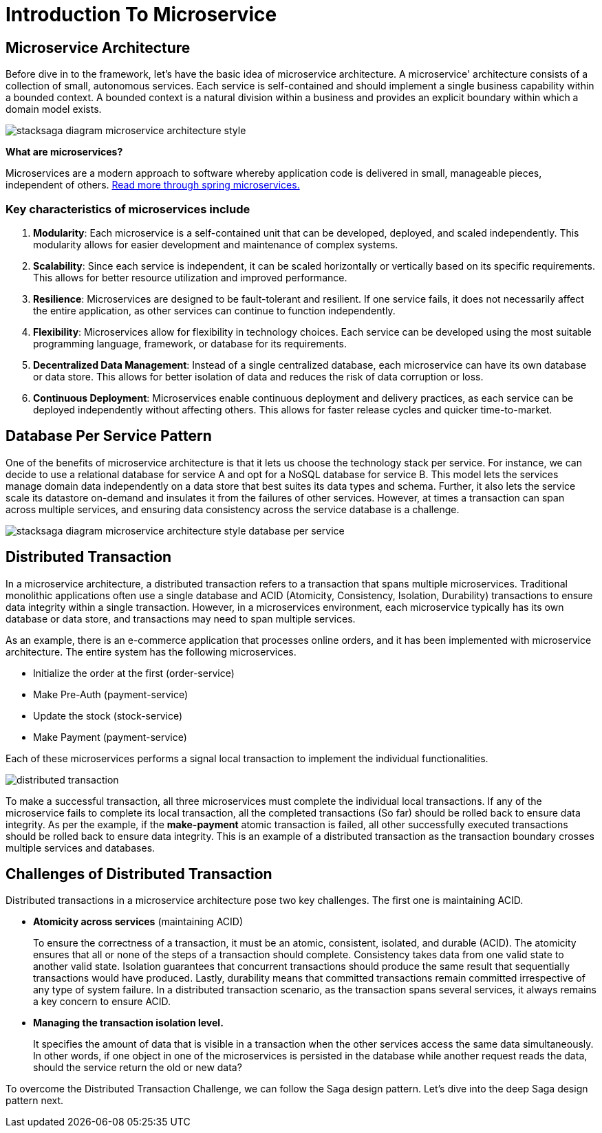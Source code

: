 = Introduction To Microservice


== Microservice Architecture

Before dive in to the framework, let's have the basic idea of microservice architecture.
A microservice' architecture consists of a collection of small, autonomous services.
Each service is self-contained and should implement a single business capability within a bounded context.
A bounded context is a natural division within a business and provides an explicit boundary within which a domain model exists.

image:stacksaga-diagram-Microservice-architecture-style.drawio.svg[alt="stacksaga diagram  microservice architecture style"]

*What are microservices?*

Microservices are a modern approach to software whereby application code is delivered in small, manageable pieces, independent of others.
https://spring.io/microservices[Read more through spring microservices.]

=== Key characteristics of microservices include

[arabic]
. *Modularity*: Each microservice is a self-contained unit that can be developed, deployed, and scaled independently.
This modularity allows for easier development and maintenance of complex systems.
. *Scalability*: Since each service is independent, it can be scaled horizontally or vertically based on its specific requirements.
This allows for better resource utilization and improved performance.
. *Resilience*: Microservices are designed to be fault-tolerant and resilient.
If one service fails, it does not necessarily affect the entire application, as other services can continue to function independently.
. *Flexibility*: Microservices allow for flexibility in technology choices.
Each service can be developed using the most suitable programming language, framework, or database for its requirements.
. *Decentralized Data Management*: Instead of a single centralized database, each microservice can have its own database or data store.
This allows for better isolation of data and reduces the risk of data corruption or loss.
. *Continuous Deployment*: Microservices enable continuous deployment and delivery practices, as each service can be deployed independently without affecting others.
This allows for faster release cycles and quicker time-to-market.

== Database Per Service Pattern

One of the benefits of microservice architecture is that it lets us choose the technology stack per service.
For instance, we can decide to use a relational database for service A and opt for a NoSQL database for service B. This model lets the services manage domain data independently on a data store that best suites its data types and schema.
Further, it also lets the service scale its datastore on-demand and insulates it from the failures of other services.
However, at times a transaction can span across multiple services, and ensuring data consistency across the service database is a challenge.

image:stacksaga-diagram-Microservice-architecture-style-database-per-service.drawio.svg[alt="stacksaga diagram  microservice architecture style database per service"]

== Distributed Transaction

In a microservice architecture, a distributed transaction refers to a transaction that spans multiple microservices.
Traditional monolithic applications often use a single database and ACID (Atomicity, Consistency, Isolation, Durability) transactions to ensure data integrity within a single transaction.
However, in a microservices environment, each microservice typically has its own database or data store, and transactions may need to span multiple services.

As an example, there is an e-commerce application that processes online orders, and it has been implemented with microservice architecture.
The entire system has the following microservices.

* Initialize the order at the first (order-service)
* Make Pre-Auth (payment-service)
* Update the stock (stock-service)
* Make Payment (payment-service)

Each of these microservices performs a signal local transaction to implement the individual functionalities.

image:stacksaga-diagram-distributed-transaction.drawio.svg[alt="distributed transaction"]

To make a successful transaction, all three microservices must complete the individual local transactions.
If any of the microservice fails to complete its local transaction, all the completed transactions (So far) should be rolled back to ensure data integrity.
As per the example, if the *make-payment* atomic transaction is failed, all other successfully executed transactions should be rolled back to ensure data integrity.
This is an example of a distributed transaction as the transaction boundary crosses multiple services and databases.

== Challenges of Distributed Transaction

Distributed transactions in a microservice architecture pose two key challenges.
The first one is maintaining ACID.

* *Atomicity across services* (maintaining ACID)
+
To ensure the correctness of a transaction, it must be an atomic, consistent, isolated, and durable (ACID).
The atomicity ensures that all or none of the steps of a transaction should complete.
Consistency takes data from one valid state to another valid state.
Isolation guarantees that concurrent transactions should produce the same result that sequentially transactions would have produced.
Lastly, durability means that committed transactions remain committed irrespective of any type of system failure.
In a distributed transaction scenario, as the transaction spans several services, it always remains a key concern to ensure ACID.

* *Managing the transaction isolation level.*
+
It specifies the amount of data that is visible in a transaction when the other services access the same data simultaneously.
In other words, if one object in one of the microservices is persisted in the database while another request reads the data, should the service return the old or new data?

To overcome the Distributed Transaction Challenge, we can follow the Saga design pattern.
Let's dive into the deep Saga design pattern next.